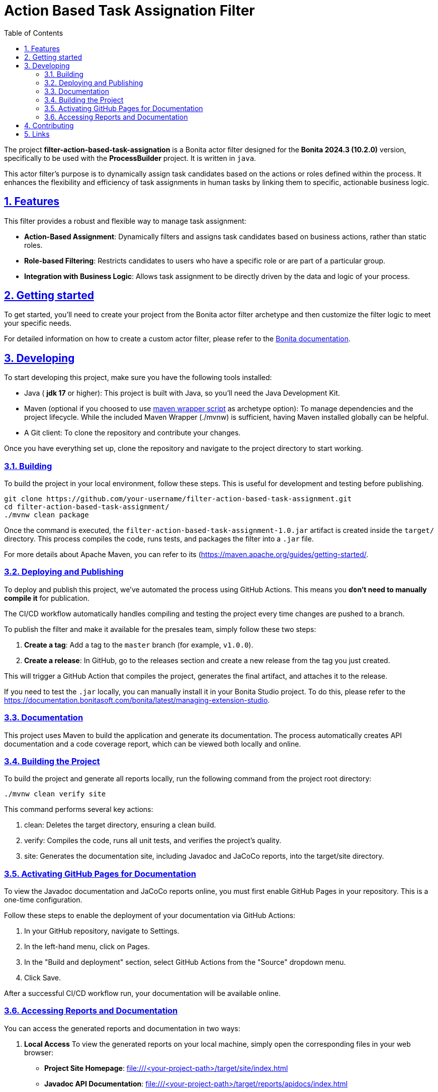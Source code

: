 :doctype: book
:toc: left
:toclevels: 3
:sectnums:
:icons: font
:source-highlighter: highlightjs
:idprefix:
:idseparator: -
:sectlinks:
:sectanchors:
:linkcss: false

:short-bonita-tech-version: 10.2.0
:short-bonita-version: 2024.3
:doc-url: https://documentation.bonitasoft.com/bonita/{short-bonita-version}
:java-version: 17

= Action Based Task Assignation Filter

The project **filter-action-based-task-assignation** is a Bonita actor filter designed for the **Bonita {short-bonita-version} ({short-bonita-tech-version})**  version, specifically to be used with the **ProcessBuilder** project. It is written in `java`.

This actor filter's purpose is to dynamically assign task candidates based on the actions or roles defined within the process. It enhances the flexibility and efficiency of task assignments in human tasks by linking them to specific, actionable business logic.

== Features

This filter provides a robust and flexible way to manage task assignment:

  * **Action-Based Assignment**: Dynamically filters and assigns task candidates based on business actions, rather than static roles.
  * **Role-based Filtering**: Restricts candidates to users who have a specific role or are part of a particular group.
  * **Integration with Business Logic**: Allows task assignment to be directly driven by the data and logic of your process.

== Getting started

To get started, you'll need to create your project from the Bonita actor filter archetype and then customize the filter logic to meet your specific needs.

For detailed information on how to create a custom actor filter, please refer to the {doc-url}/process/actor-filter-archetype[Bonita documentation, window = "\_blank"].

== Developing

To start developing this project, make sure you have the following tools installed:

- Java ( **jdk {java-version}** or higher): This project is built with Java, so you'll need the Java Development Kit.
- Maven (optional if you choosed to use https://github.com/takari/maven-wrapper[maven wrapper script] as archetype option): To manage dependencies and the project lifecycle. While the included Maven Wrapper (./mvnw) is sufficient, having Maven installed globally can be helpful.
- A Git client: To clone the repository and contribute your changes.

Once you have everything set up, clone the repository and navigate to the project directory to start working.

=== Building

To build the project in your local environment, follow these steps. This is useful for development and testing before publishing.

```bash
git clone https://github.com/your-username/filter-action-based-task-assignment.git
cd filter-action-based-task-assignment/
./mvnw clean package
```

Once the command is executed, the `filter-action-based-task-assignment-1.0.jar` artifact is created inside the `target/` directory. This process compiles the code, runs tests, and packages the filter into a `.jar` file.

For more details about Apache Maven, you can refer to its (https://maven.apache.org/guides/getting-started/.

=== Deploying and Publishing

To deploy and publish this project, we've automated the process using GitHub Actions. This means you **don't need to manually compile it** for publication.

The CI/CD workflow automatically handles compiling and testing the project every time changes are pushed to a branch.

To publish the filter and make it available for the presales team, simply follow these two steps:

1.  **Create a tag**: Add a tag to the `master` branch (for example, `v1.0.0`).
2.  **Create a release**: In GitHub, go to the releases section and create a new release from the tag you just created.

This will trigger a GitHub Action that compiles the project, generates the final artifact, and attaches it to the release.

If you need to test the `.jar` locally, you can manually install it in your Bonita Studio project. To do this, please refer to the https://documentation.bonitasoft.com/bonita/latest/managing-extension-studio.

=== Documentation

This project uses Maven to build the application and generate its documentation. The process automatically creates API documentation and a code coverage report, which can be viewed both locally and online.

### Building the Project

To build the project and generate all reports locally, run the following command from the project root directory:

```bash
./mvnw clean verify site
```

This command performs several key actions:

1.  clean: Deletes the target directory, ensuring a clean build.
2.  verify: Compiles the code, runs all unit tests, and verifies the project's quality.
3.  site: Generates the documentation site, including Javadoc and JaCoCo reports, into the target/site directory.

### Activating GitHub Pages for Documentation
To view the Javadoc documentation and JaCoCo reports online, you must first enable GitHub Pages in your repository. This is a one-time configuration.

Follow these steps to enable the deployment of your documentation via GitHub Actions:

1.  In your GitHub repository, navigate to Settings.
2.  In the left-hand menu, click on Pages.
3.  In the "Build and deployment" section, select GitHub Actions from the "Source" dropdown menu.
4.  Click Save.

After a successful CI/CD workflow run, your documentation will be available online.

### Accessing Reports and Documentation
You can access the generated reports and documentation in two ways:

1. **Local Access**
To view the generated reports on your local machine, simply open the corresponding files in your web browser:

* **Project Site Homepage**: file:///<your-project-path>/target/site/index.html
* **Javadoc API Documentation**: file:///<your-project-path>/target/reports/apidocs/index.html
* **JaCoCo Code Coverage Report**: file:///<your-project-path>/target/site/jacoco/index.html

2. **Online Access (GitHub Pages)**
The documentation is automatically deployed to GitHub Pages after a successful workflow run. This provides a clean, web-accessible version of the reports.

* **Project Site Homepage**: https://bonitasoft-presales.github.io/filter-action-based-task-assignation/
* **Javadoc API Documentation**: https://bonitasoft-presales.github.io/filter-action-based-task-assignation/apidocs/index.html
* **JaCoCo Code Coverage Report**: https://bonitasoft-presales.github.io/filter-action-based-task-assignation/jacoco/index.html

The JaCoCo report provides a detailed view of your test coverage, highlighting which lines of code were executed by your unit tests and which were not.


== Contributing

To facilitate collaboration, we want to ensure all code is clean and adheres to our standards. We will use a dedicated branch for all development, following the principles of Clean Code and the Git Flow workflow.

Clean Code refers to writing code that is readable, maintainable, and easy to understand. Git Flow is a Git branching strategy that organizes development, features, and releases in a structured manner.

To begin contributing, create a branch from master and name it using the ID of the Jira ticket or user story.

```bash
# Create and switch to your new branch
git checkout -b <jira-ticket-id>_<short-description> master
If the develop branch does not already exist, create it from master and push it to the repository.
```

```bash
git checkout -b develop master
git push origin develop
``` 

Once your work is complete, submit a pull request to the develop branch. Please ensure your code follows our established conventions and that all tests pass.


== Links
  * **Project homepage**: https://github.com/bonitasoft-presales/filter-action-based-task-assignation
  * **Repository**: https://github.com/bonitasoft-presales/filter-action-based-task-assignation.git
  * **Issue tracker**: https://github.com/bonitasoft-presales/filter-action-based-task-assignation/issues
  * **Project Site Homepage**: https://bonitasoft-presales.github.io/filter-action-based-task-assignation/
  * **Javadoc API Documentation**: https://bonitasoft-presales.github.io/filter-action-based-task-assignation/apidocs/index.html
  * **JaCoCo Code Coverage Report**: https://bonitasoft-presales.github.io/filter-action-based-task-assignation/jacoco/index.html

To build the project in your local environment (useful for development and testing), follow these steps:

